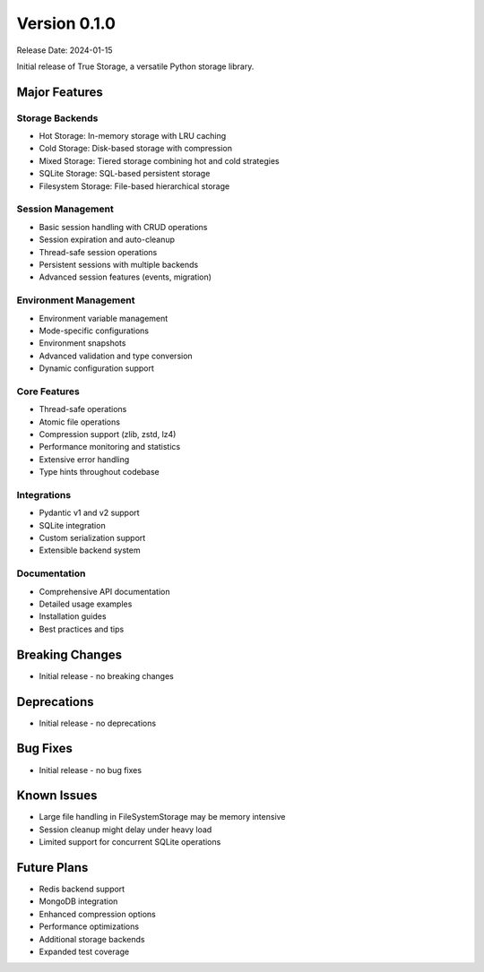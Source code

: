Version 0.1.0
=============

Release Date: 2024-01-15

Initial release of True Storage, a versatile Python storage library.

Major Features
-------------

Storage Backends
~~~~~~~~~~~~~~
* Hot Storage: In-memory storage with LRU caching
* Cold Storage: Disk-based storage with compression
* Mixed Storage: Tiered storage combining hot and cold strategies
* SQLite Storage: SQL-based persistent storage
* Filesystem Storage: File-based hierarchical storage

Session Management
~~~~~~~~~~~~~~~~
* Basic session handling with CRUD operations
* Session expiration and auto-cleanup
* Thread-safe session operations
* Persistent sessions with multiple backends
* Advanced session features (events, migration)

Environment Management
~~~~~~~~~~~~~~~~~~~
* Environment variable management
* Mode-specific configurations
* Environment snapshots
* Advanced validation and type conversion
* Dynamic configuration support

Core Features
~~~~~~~~~~~
* Thread-safe operations
* Atomic file operations
* Compression support (zlib, zstd, lz4)
* Performance monitoring and statistics
* Extensive error handling
* Type hints throughout codebase

Integrations
~~~~~~~~~~~
* Pydantic v1 and v2 support
* SQLite integration
* Custom serialization support
* Extensible backend system

Documentation
~~~~~~~~~~~~
* Comprehensive API documentation
* Detailed usage examples
* Installation guides
* Best practices and tips

Breaking Changes
--------------
* Initial release - no breaking changes

Deprecations
-----------
* Initial release - no deprecations

Bug Fixes
--------
* Initial release - no bug fixes

Known Issues
-----------
* Large file handling in FileSystemStorage may be memory intensive
* Session cleanup might delay under heavy load
* Limited support for concurrent SQLite operations

Future Plans
-----------
* Redis backend support
* MongoDB integration
* Enhanced compression options
* Performance optimizations
* Additional storage backends
* Expanded test coverage
